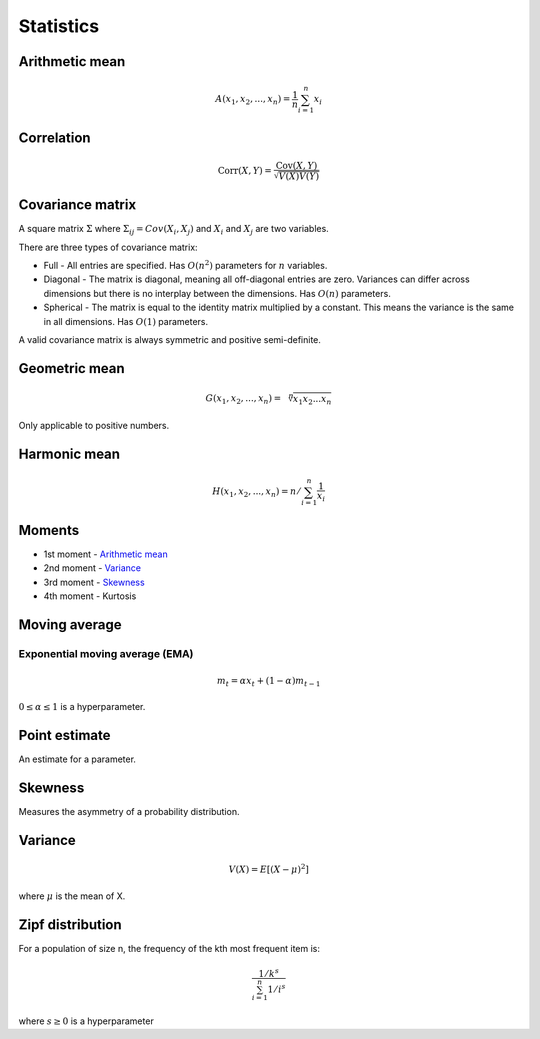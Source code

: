 Statistics
"""""""""""""

Arithmetic mean
--------------------

.. math::

  A(x_1,x_2,...,x_n) = \frac{1}{n}\sum_{i=1}^n x_i
  
Correlation
--------------

.. math::

  \text{Corr}(X,Y) = \frac{\text{Cov}(X,Y)}{\sqrt{V(X)V(Y)}}

Covariance matrix
----------------------
A square matrix :math:`\Sigma` where :math:`\Sigma_{ij} = Cov(X_i,X_j)` and :math:`X_i` and :math:`X_j` are two variables.

There are three types of covariance matrix:

* Full - All entries are specified. Has :math:`O(n^2)` parameters for :math:`n` variables.
* Diagonal - The matrix is diagonal, meaning all off-diagonal entries are zero. Variances can differ across dimensions but there is no interplay between the dimensions. Has :math:`O(n)` parameters.
* Spherical - The matrix is equal to the identity matrix multiplied by a constant. This means the variance is the same in all dimensions. Has :math:`O(1)` parameters.

A valid covariance matrix is always symmetric and positive semi-definite.

Geometric mean
----------------

.. math::

    G(x_1,x_2,...,x_n) = \sqrt[\leftroot{-2}\uproot{2}n]{x_1x_2...x_n}

Only applicable to positive numbers.

Harmonic mean
---------------

.. math::

    H(x_1,x_2,...,x_n) = n/\sum_{i=1}^n \frac{1}{x_i} 
    
Moments
--------
* 1st moment - `Arithmetic mean <https://ml-compiled.readthedocs.io/en/latest/statistics.html#arithmetic-mean>`_
* 2nd moment - `Variance <https://ml-compiled.readthedocs.io/en/latest/statistics.html#variance>`_
* 3rd moment - `Skewness <https://ml-compiled.readthedocs.io/en/latest/statistics.html#skewness>`_
* 4th moment - Kurtosis

Moving average
-----------------

Exponential moving average (EMA)
___________________________________

.. math::

  m_t = \alpha x_t + (1 - \alpha)m_{t-1}
  
:math:`0 \leq \alpha \leq 1` is a hyperparameter.
    
Point estimate
----------------
An estimate for a parameter.

Skewness
----------
Measures the asymmetry of a probability distribution.

Variance
---------

.. math::

  V(X) = E[(X-\mu)^2]
  
where :math:`\mu` is the mean of X.

Zipf distribution
---------------------
For a population of size n, the frequency of the kth most frequent item is:

.. math::

  \frac{1/{k^s}}{\sum_{i=1}^n 1/i^s}
  
where :math:`s \geq 0` is a hyperparameter
